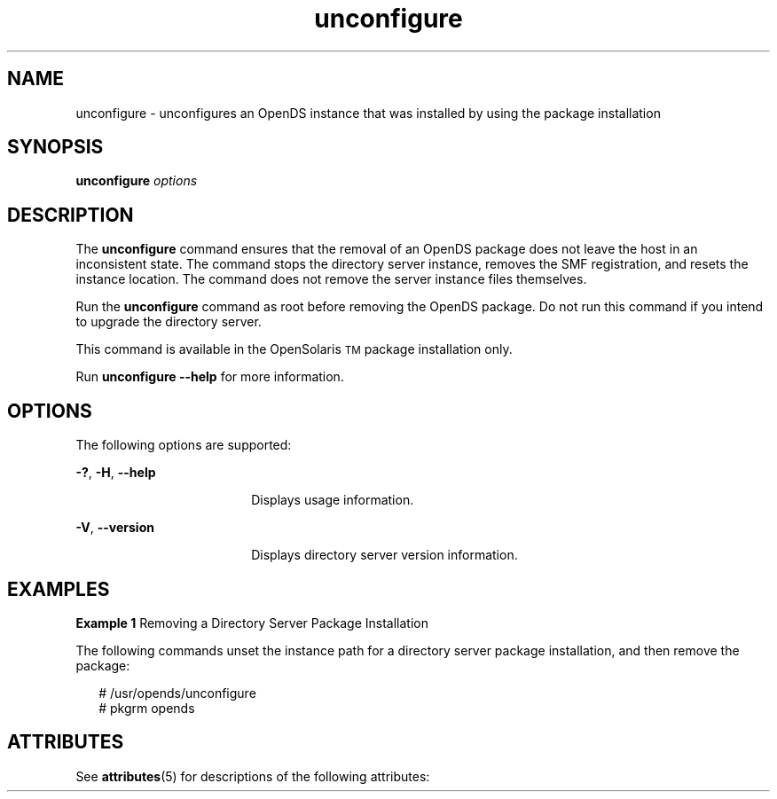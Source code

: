 '\" te
.\" Copyright (c) 2008, Sun Microsystems Inc. All
.\" Rights Reserved.
.TH unconfigure 1 "December 2008" "1.1" "User Commands"
.SH NAME
unconfigure \- unconfigures an OpenDS instance that was  installed by using the package installation
.SH SYNOPSIS
.LP
.nf
\fBunconfigure\fR \fIoptions\fR
.fi

.SH DESCRIPTION
.sp
.LP
The \fBunconfigure\fR command ensures that the removal of an OpenDS  package does not leave the host in an inconsistent state. The command stops the  directory server instance, removes the SMF registration, and resets the instance  location. The command does not remove the server instance files themselves.
.sp
.LP
Run the \fBunconfigure\fR command as root before removing the OpenDS  package. Do not run this command if you intend to upgrade the directory server.
.sp
.LP
This command is available in the OpenSolaris\u\s-2TM\s+2\d package installation only.
.sp
.LP
Run \fBunconfigure --help\fR for more information.
.SH OPTIONS
.sp
.LP
The following options are supported:
.sp
.ne 2
.mk
.na
\fB\fB-?\fR, \fB-H\fR, \fB--help\fR\fR
.ad
.RS 18n
.rt  
Displays usage information.
.RE

.sp
.ne 2
.mk
.na
\fB\fB-V\fR, \fB--version\fR\fR
.ad
.RS 18n
.rt  
Displays directory server version information.
.RE

.SH EXAMPLES
.LP
\fBExample 1 \fRRemoving a Directory Server Package Installation
.sp
.LP
The following commands unset the instance path for a directory server package  installation, and then remove the package:

.sp
.in +2
.nf
# /usr/opends/unconfigure 
# pkgrm opends
.fi
.in -2
.sp

.SH ATTRIBUTES
.sp
.LP
See \fBattributes\fR(5) for descriptions of the following attributes:
.sp

.sp
.TS
tab() box;
cw(2.75i) |cw(2.75i) 
lw(2.75i) |lw(2.75i) 
.
ATTRIBUTE TYPEATTRIBUTE VALUE
_
Interface StabilityUncommitted
.TE

